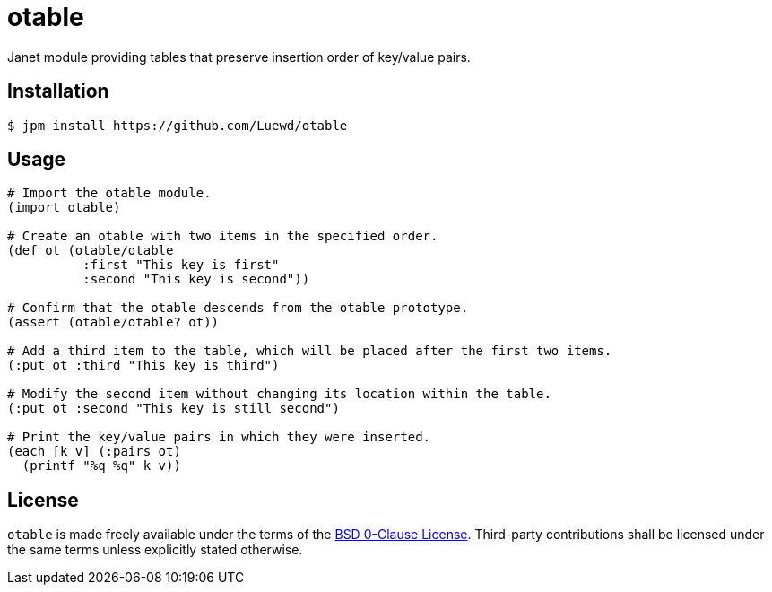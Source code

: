 = otable

Janet module providing tables that preserve insertion order of key/value pairs.

== Installation

[source,sh]
----
$ jpm install https://github.com/Luewd/otable
----

== Usage

[source,clojure]
----
# Import the otable module.
(import otable)

# Create an otable with two items in the specified order.
(def ot (otable/otable
          :first "This key is first"
          :second "This key is second"))

# Confirm that the otable descends from the otable prototype.
(assert (otable/otable? ot))

# Add a third item to the table, which will be placed after the first two items.
(:put ot :third "This key is third")

# Modify the second item without changing its location within the table.
(:put ot :second "This key is still second")

# Print the key/value pairs in which they were inserted.
(each [k v] (:pairs ot)
  (printf "%q %q" k v))
----

== License

`otable` is made freely available under the terms of the link:LICENSE[BSD 0-Clause License].
Third-party contributions shall be licensed under the same terms unless explicitly stated otherwise.
